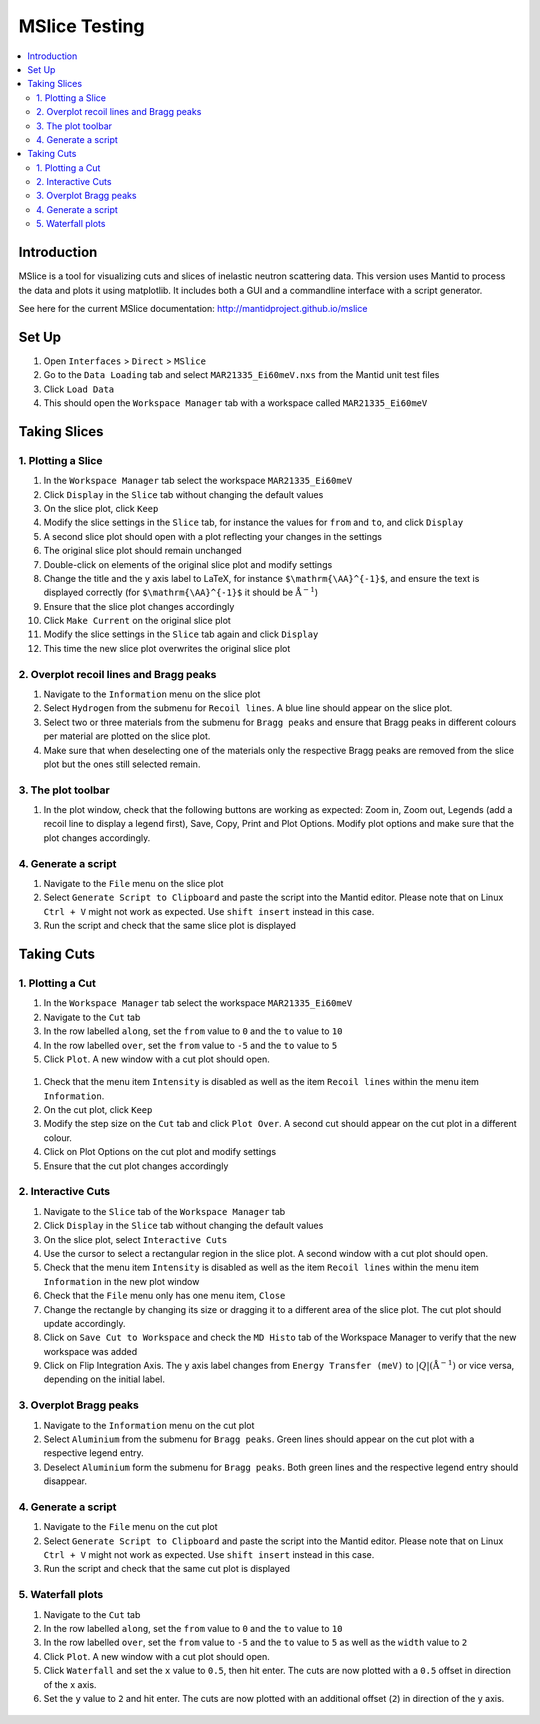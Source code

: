.. _mslice_testing:

MSlice Testing
===================

.. contents::
   :local:

Introduction
------------
MSlice is a tool for visualizing cuts and slices of inelastic neutron scattering data. This version uses Mantid to process the data and plots it using matplotlib. It includes both a GUI and a commandline interface with a script generator.

See here for the current MSlice documentation: http://mantidproject.github.io/mslice

Set Up
------

#. Open ``Interfaces`` > ``Direct`` > ``MSlice``
#. Go to the ``Data Loading`` tab and select ``MAR21335_Ei60meV.nxs`` from the Mantid unit test files
#. Click ``Load Data``
#. This should open the ``Workspace Manager`` tab with a workspace called ``MAR21335_Ei60meV``

Taking Slices
-------------

1. Plotting a Slice
###################

#. In the ``Workspace Manager`` tab select the workspace ``MAR21335_Ei60meV``
#. Click ``Display`` in the ``Slice`` tab without changing the default values
#. On the slice plot, click ``Keep``
#. Modify the slice settings in the ``Slice`` tab, for instance the values for ``from`` and ``to``, and click ``Display``
#. A second slice plot should open with a plot reflecting your changes in the settings
#. The original slice plot should remain unchanged
#. Double-click on elements of the original slice plot and modify settings
#. Change the title and the y axis label to LaTeX, for instance ``$\mathrm{\AA}^{-1}$``, and ensure the text is displayed correctly (for ``$\mathrm{\AA}^{-1}$`` it should be :math:`\mathrm{\AA}^{-1}`)
#. Ensure that the slice plot changes accordingly
#. Click ``Make Current`` on the original slice plot
#. Modify the slice settings in the ``Slice`` tab again and click ``Display``
#. This time the new slice plot overwrites the original slice plot

.. figure:: ../../../../docs/source/images/slice_plot.png
   :alt: slice_plot.png
   :align: center
   :width: 80%

2. Overplot recoil lines and Bragg peaks
########################################

#. Navigate to the ``Information`` menu on the slice plot
#. Select ``Hydrogen`` from the submenu for ``Recoil lines``. A blue line should appear on the slice plot.
#. Select two or three materials from the submenu for ``Bragg peaks`` and ensure that Bragg peaks in different colours per material are plotted on the slice plot.
#. Make sure that when deselecting one of the materials only the respective Bragg peaks are removed from the slice plot but the ones still selected remain.

.. figure:: ../../../../docs/source/images/recoil_line_bragg_peaks.png
   :alt: recoil_line_bragg_peaks.png
   :align: center
   :width: 80%

3. The plot toolbar
#####################

#. In the plot window, check that the following buttons are working as expected: Zoom in, Zoom out, Legends (add a recoil line to display a legend first), Save, Copy, Print and Plot Options. Modify plot options and make sure that the plot changes accordingly.


4. Generate a script
####################

#. Navigate to the ``File`` menu on the slice plot
#. Select ``Generate Script to Clipboard`` and paste the script into the Mantid editor. Please note that on Linux ``Ctrl + V`` might not work as expected. Use ``shift insert`` instead in this case.
#. Run the script and check that the same slice plot is displayed

Taking Cuts
-----------

1. Plotting a Cut
#################

#. In the ``Workspace Manager`` tab select the workspace ``MAR21335_Ei60meV``
#. Navigate to the ``Cut`` tab
#. In the row labelled ``along``, set the ``from`` value to ``0`` and the ``to`` value to ``10``
#. In the row labelled ``over``, set the ``from`` value to ``-5`` and the ``to`` value to ``5``
#. Click ``Plot``. A new window with a cut plot should open.

.. figure:: ../../../../docs/source/images/cut_q.png
   :alt: cut_q.png
   :align: center
   :width: 80%

#. Check that the menu item ``Intensity`` is disabled as well as the item ``Recoil lines`` within the menu item ``Information``.
#. On the cut plot, click ``Keep``
#. Modify the step size on the ``Cut`` tab and click ``Plot Over``. A second cut should appear on the cut plot in a different colour.
#. Click on Plot Options on the cut plot and modify settings
#. Ensure that the cut plot changes accordingly

2. Interactive Cuts
###################

#. Navigate to the ``Slice`` tab of the ``Workspace Manager`` tab
#. Click ``Display`` in the ``Slice`` tab without changing the default values
#. On the slice plot, select ``Interactive Cuts``
#. Use the cursor to select a rectangular region in the slice plot. A second window with a cut plot should open.
#. Check that the menu item ``Intensity`` is disabled as well as the item ``Recoil lines`` within the menu item ``Information`` in the new plot window
#. Check that the ``File`` menu only has one menu item, ``Close``
#. Change the rectangle by changing its size or dragging it to a different area of the slice plot. The cut plot should update accordingly.
#. Click on ``Save Cut to Workspace`` and check the ``MD Histo`` tab of the Workspace Manager to verify that the new workspace was added
#. Click on Flip Integration Axis. The y axis label changes from ``Energy Transfer (meV)`` to :math:`|Q| (\mathrm{\AA}^{-1})` or vice versa, depending on the initial label.

.. figure:: ../../../../docs/source/images/interactive_cuts.png
   :alt: interactive_cuts.png
   :align: center
   :width: 80%

3. Overplot Bragg peaks
#######################

#. Navigate to the ``Information`` menu on the cut plot
#. Select ``Aluminium`` from the submenu for ``Bragg peaks``. Green lines should appear on the cut plot with a respective legend entry.
#. Deselect ``Aluminium`` form the submenu for ``Bragg peaks``. Both green lines and the respective legend entry should disappear.

.. figure:: ../../../../docs/source/images/cut_with_bragg_peaks.png
   :alt: cut_with_bragg_peaks.png
   :align: center
   :width: 80%

4. Generate a script
####################

#. Navigate to the ``File`` menu on the cut plot
#. Select ``Generate Script to Clipboard`` and paste the script into the Mantid editor. Please note that on Linux ``Ctrl + V`` might not work as expected. Use ``shift insert`` instead in this case.
#. Run the script and check that the same cut plot is displayed

5. Waterfall plots
##################

#. Navigate to the ``Cut`` tab
#. In the row labelled ``along``, set the ``from`` value to ``0`` and the ``to`` value to ``10``
#. In the row labelled ``over``, set the ``from`` value to ``-5`` and the ``to`` value to ``5`` as well as the ``width`` value to ``2``
#. Click ``Plot``. A new window with a cut plot should open.
#. Click ``Waterfall`` and set the ``x`` value to ``0.5``, then hit enter. The cuts are now plotted with a ``0.5`` offset in direction of the x axis.
#. Set the ``y`` value to ``2`` and hit enter. The cuts are now plotted with an additional offset (``2``) in direction of the y axis.

.. figure:: ../../../../docs/source/images/waterfall_cut_plot.png
   :alt: waterfall_cut_plot.png
   :align: center
   :width: 80%